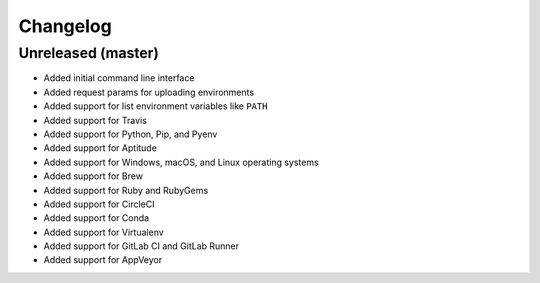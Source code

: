 Changelog
=========

Unreleased (master)
-------------------

* Added initial command line interface
* Added request params for uploading environments
* Added support for list environment variables like ``PATH``
* Added support for Travis
* Added support for Python, Pip, and Pyenv
* Added support for Aptitude
* Added support for Windows, macOS, and Linux operating systems
* Added support for Brew
* Added support for Ruby and RubyGems
* Added support for CircleCI
* Added support for Conda
* Added support for Virtualenv
* Added support for GitLab CI and GitLab Runner
* Added support for AppVeyor
